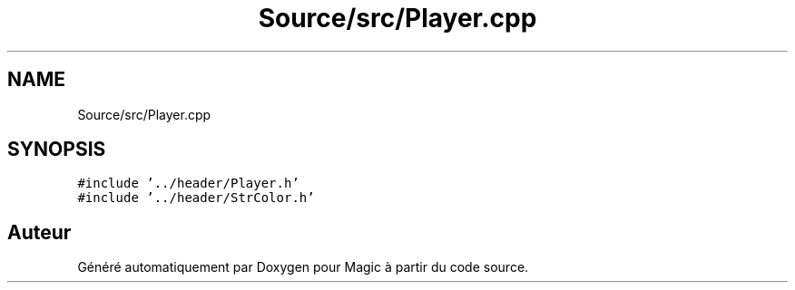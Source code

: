 .TH "Source/src/Player.cpp" 3 "Vendredi 21 Janvier 2022" "Magic" \" -*- nroff -*-
.ad l
.nh
.SH NAME
Source/src/Player.cpp
.SH SYNOPSIS
.br
.PP
\fC#include '\&.\&./header/Player\&.h'\fP
.br
\fC#include '\&.\&./header/StrColor\&.h'\fP
.br

.SH "Auteur"
.PP 
Généré automatiquement par Doxygen pour Magic à partir du code source\&.
